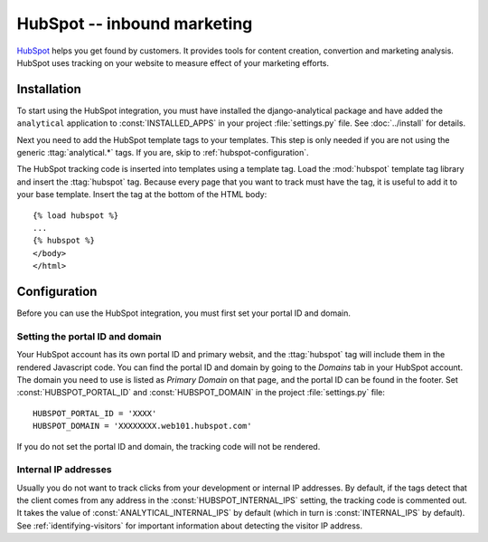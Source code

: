============================
HubSpot -- inbound marketing
============================

HubSpot_ helps you get found by customers.  It provides tools for
content creation, convertion and marketing analysis.  HubSpot uses
tracking on your website to measure effect of your marketing efforts.

.. _HubSpot: http://www.hubspot.com/


.. hubspot-installation:

Installation
============

To start using the HubSpot integration, you must have installed the
django-analytical package and have added the ``analytical`` application
to :const:`INSTALLED_APPS` in your project :file:`settings.py` file.
See :doc:`../install` for details.

Next you need to add the HubSpot template tags to your templates. This
step is only needed if you are not using the generic
:ttag:`analytical.*` tags.  If you are, skip to
:ref:`hubspot-configuration`.

The HubSpot tracking code is inserted into templates using a template
tag.  Load the :mod:`hubspot` template tag library and insert the
:ttag:`hubspot` tag.  Because every page that you want to track must
have the tag, it is useful to add it to your base template.  Insert
the tag at the bottom of the HTML body::

    {% load hubspot %}
    ...
    {% hubspot %}
    </body>
    </html>


.. _hubspot-configuration:

Configuration
=============

Before you can use the HubSpot integration, you must first set your
portal ID and domain.


.. _hubspot-portal-id:

Setting the portal ID and domain
--------------------------------

Your HubSpot account has its own portal ID and primary websit, and the
:ttag:`hubspot` tag will include them in the rendered Javascript code.
You can find the portal ID and domain by going to the *Domains* tab in
your HubSpot account.  The domain you need to use is listed as *Primary
Domain* on that page, and the portal ID can be found in the footer.  Set
:const:`HUBSPOT_PORTAL_ID` and :const:`HUBSPOT_DOMAIN` in the
project :file:`settings.py` file::

    HUBSPOT_PORTAL_ID = 'XXXX'
    HUBSPOT_DOMAIN = 'XXXXXXXX.web101.hubspot.com'

If you do not set the portal ID and domain, the tracking code will not
be rendered.


.. _hubspot-internal-ips:

Internal IP addresses
---------------------

Usually you do not want to track clicks from your development or
internal IP addresses.  By default, if the tags detect that the client
comes from any address in the :const:`HUBSPOT_INTERNAL_IPS` setting,
the tracking code is commented out.  It takes the value of
:const:`ANALYTICAL_INTERNAL_IPS` by default (which in turn is
:const:`INTERNAL_IPS` by default).  See :ref:`identifying-visitors` for
important information about detecting the visitor IP address.
